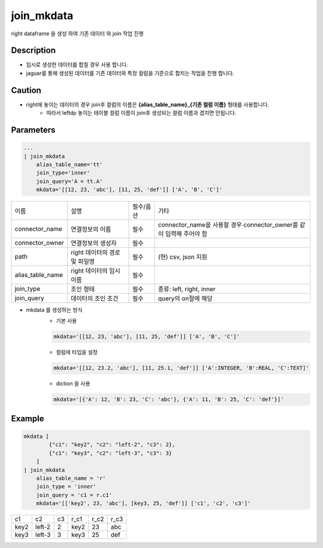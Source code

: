 join_mkdata
^^^^^^^^^^^^^

right dataframe 을 생성 하여 기존 데이터 와 join 작업 진행

Description
"""""""""""""

- 임시로 생성한 데이터를 합칠 경우 사용 합니다.
- jaguar를 통해 생성된 데이터를 기존 데이터와 특정 컬럼을 기준으로 합치는 작업을 진행 합니다.

Caution
"""""""""""""

- right에 놓이는 데이터의 경우 join후 컬럼의 이름은 **{alias_table_name}_{기존 컬럼 이름}** 형태를 사용합니다.
    - 따라서 leftdp 놓이는 테이블 컬럼 이름이 join후 생성되는 컬럼 이름과 겹치면 안됩니다.

Parameters
"""""""""""""

.. code-block::

    ...
    | join_mkdata
        alias_table_name='tt'
        join_type='inner'
        join_query='A = tt.A'
        mkdata='[[12, 23, 'abc'], [11, 25, 'def']] ['A', 'B', 'C']'


.. list-table::

    - * 이름
      * 설명
      * 필수/옵션
      * 기타
    - * connector_name
      * 연결정보의 이름
      * 필수
      * connector_name을 사용할 경우 connector_owner를 같이 입력해 주어야 함
    - * connector_owner
      * 연결정보의 생성자
      * 필수
      *
    - * path
      * right 데이터의 경로 및 파일명
      * 필수
      * (현) csv, json 지원
    - * alias_table_name
      * right 데이터의 임시 이름
      * 필수
      *
    - * join_type
      * 조인 형태
      * 필수
      * 종류: left, right, inner
    - * join_query
      * 데이터의 조인 조건
      * 필수
      * query의 on절에 해당



- mkdata 를 생성하는 방식
    - 기본 사용

    .. code-block::

        mkdata='[[12, 23, 'abc'], [11, 25, 'def']] ['A', 'B', 'C']'

    - 컬럼에 타입을 설정

    .. code-block::

        mkdata='[[12, 23.2, 'abc'], [11, 25.1, 'def']] ['A':INTEGER, 'B':REAL, 'C':TEXT]'

    - diction 을 사용

    .. code-block::

        mkdata='[{'A': 12, 'B': 23, 'C': 'abc'}, {'A': 11, 'B': 25, 'C': 'def'}]'



Example
"""""""""""""

.. code-block::

    mkdata [
            {"c1": "key2", "c2": "left-2", "c3": 2},
            {"c1": "key3", "c2": "left-3", "c3": 3}
        ]
    | join_mkdata
        alias_table_name = 'r'
        join_type = 'inner'
        join_query = 'c1 = r.c1'
        mkdata='[['key2', 23, 'abc'], [key3, 25, 'def']] ['c1', 'c2', 'c3']'


.. list-table::

    - * c1
      * c2
      * c3
      * r_c1
      * r_c2
      * r_c3
    - * key2
      * left-2
      * 2
      * key2
      * 23
      * abc
    - * key3
      * left-3
      * 3
      * key3
      * 25
      * def